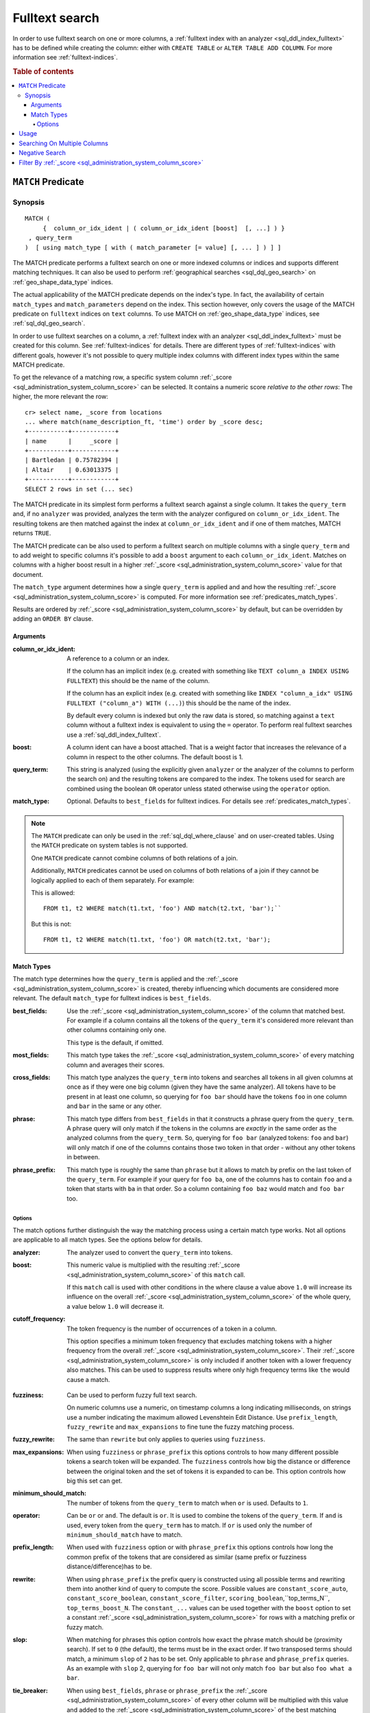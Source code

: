 .. highlight:: psql
.. _sql_dql_fulltext_search:

===============
Fulltext search
===============

In order to use fulltext search on one or more columns, a
:ref:`fulltext index with an analyzer <sql_ddl_index_fulltext>` has to be
defined while creating the column: either with ``CREATE TABLE`` or ``ALTER
TABLE ADD COLUMN``. For more information see :ref:`fulltext-indices`.

.. rubric:: Table of contents

.. contents::
   :local:

.. _predicates_match:

``MATCH`` Predicate
===================

Synopsis
--------

::

    MATCH (
         {  column_or_idx_ident | ( column_or_idx_ident [boost]  [, ...] ) }
     , query_term
    )  [ using match_type [ with ( match_parameter [= value] [, ... ] ) ] ]

The MATCH predicate performs a fulltext search on one or more indexed columns
or indices and supports different matching techniques. It can also be used to
perform :ref:`geographical searches <sql_dql_geo_search>` on
:ref:`geo_shape_data_type` indices.

The actual applicability of the MATCH predicate depends on the index's type. In
fact, the availability of certain ``match_types`` and ``match_parameters``
depend on the index. This section however, only covers the usage of the MATCH
predicate on ``fulltext`` indices on ``text`` columns. To use MATCH on
:ref:`geo_shape_data_type` indices, see :ref:`sql_dql_geo_search`.

In order to use fulltext searches on a column, a :ref:`fulltext index with an
analyzer <sql_ddl_index_fulltext>` must be created for this column. See
:ref:`fulltext-indices` for details. There are different types of
:ref:`fulltext-indices` with different goals, however it's not possible to
query multiple index columns with different index types within the same MATCH
predicate.

To get the relevance of a matching row, a specific system column
:ref:`_score <sql_administration_system_column_score>` can be selected. It
contains a numeric score *relative to the other rows*: The higher, the more
relevant the row::

    cr> select name, _score from locations
    ... where match(name_description_ft, 'time') order by _score desc;
    +-----------+------------+
    | name      |     _score |
    +-----------+------------+
    | Bartledan | 0.75782394 |
    | Altair    | 0.63013375 |
    +-----------+------------+
    SELECT 2 rows in set (... sec)

The MATCH predicate in its simplest form performs a fulltext search against a
single column. It takes the ``query_term`` and, if no ``analyzer`` was
provided, analyzes the term with the analyzer configured on
``column_or_idx_ident``. The resulting tokens are then matched against the
index at ``column_or_idx_ident`` and if one of them matches, MATCH returns
``TRUE``.

The MATCH predicate can be also used to perform a fulltext search on multiple
columns with a single ``query_term`` and to add weight to specific columns it's
possible to add a ``boost`` argument to each ``column_or_idx_ident``. Matches
on columns with a higher boost result in a higher :ref:`_score
<sql_administration_system_column_score>` value for that document.

The ``match_type`` argument determines how a single ``query_term`` is applied
and and how the resulting :ref:`_score
<sql_administration_system_column_score>` is computed. For more information see
:ref:`predicates_match_types`.

Results are ordered by :ref:`_score <sql_administration_system_column_score>`
by default, but can be overridden by adding an ``ORDER BY`` clause.

Arguments
.........

:column_or_idx_ident:
  A reference to a column or an index.

  If the column has an implicit index (e.g. created with something like
  ``TEXT column_a INDEX USING FULLTEXT``) this should be the name of the
  column.

  If the column has an explicit index (e.g. created with something like ``INDEX
  "column_a_idx" USING FULLTEXT ("column_a") WITH (...)``) this should be the
  name of the index.

  By default every column is indexed but only the raw data is stored, so
  matching against a ``text`` column without a fulltext index is
  equivalent to using the ``=`` operator. To perform real fulltext
  searches use a :ref:`sql_ddl_index_fulltext`.

:boost:
  A column ident can have a boost attached. That is a weight factor that
  increases the relevance of a column in respect to the other columns.
  The default boost is 1.

:query_term:
  This string is analyzed (using the explicitly given ``analyzer`` or
  the analyzer of the columns to perform the search on) and the
  resulting tokens are compared to the index. The tokens used for search
  are combined using the boolean ``OR`` operator unless stated otherwise
  using the ``operator`` option.

:match_type:
  Optional. Defaults to ``best_fields`` for fulltext indices. For
  details see :ref:`predicates_match_types`.

.. NOTE::

   The ``MATCH`` predicate can only be used in the :ref:`sql_dql_where_clause`
   and on user-created tables. Using the ``MATCH`` predicate on system tables is
   not supported.

   One ``MATCH`` predicate cannot combine columns of both relations of a join.

   Additionally, ``MATCH`` predicates cannot be used on columns of both
   relations of a join if they cannot be logically applied to each of them
   separately. For example:

   This is allowed::

       FROM t1, t2 WHERE match(t1.txt, 'foo') AND match(t2.txt, 'bar');``

   But this is not::

       FROM t1, t2 WHERE match(t1.txt, 'foo') OR match(t2.txt, 'bar');

.. _predicates_match_types:

Match Types
...........

The match type determines how the ``query_term`` is applied and the
:ref:`_score <sql_administration_system_column_score>` is created, thereby
influencing which documents are considered more relevant. The default
``match_type`` for fulltext indices is ``best_fields``.

:best_fields:
  Use the :ref:`_score <sql_administration_system_column_score>` of the
  column that matched best. For example if a column contains all the
  tokens of the ``query_term`` it's considered more relevant than other
  columns containing only one.

  This type is the default, if omitted.

:most_fields:
  This match type takes the :ref:`_score
  <sql_administration_system_column_score>` of every matching column and
  averages their scores.

:cross_fields:
  This match type analyzes the ``query_term`` into tokens and searches
  all tokens in all given columns at once as if they were one big column
  (given they have the same analyzer). All tokens have to be present in
  at least one column, so querying for ``foo bar`` should have the
  tokens ``foo`` in one column and ``bar`` in the same or any other.

:phrase:
  This match type differs from ``best_fields`` in that it constructs a
  phrase query from the ``query_term``. A phrase query will only match
  if the tokens in the columns are *exactly* in the same order as the
  analyzed columns from the ``query_term``. So, querying for ``foo bar``
  (analyzed tokens: ``foo`` and ``bar``) will only match if one of the
  columns contains those two token in that order - without any other
  tokens in between.

:phrase_prefix:
  This match type is roughly the same than ``phrase`` but it allows to
  match by prefix on the last token of the ``query_term``. For example
  if your query for ``foo ba``, one of the columns has to contain
  ``foo`` and a token that starts with ``ba`` in that order. So a column
  containing ``foo baz`` would match and ``foo bar`` too.

Options
```````

The match options further distinguish the way the matching process using a
certain match type works. Not all options are applicable to all match types.
See the options below for details.

:analyzer:
  The analyzer used to convert the ``query_term`` into tokens.

:boost:
  This numeric value is multiplied with the resulting :ref:`_score
  <sql_administration_system_column_score>` of this ``match`` call.

  If this ``match`` call is used with other conditions in the where
  clause a value above ``1.0`` will increase its influence on the overall
  :ref:`_score <sql_administration_system_column_score>` of the whole query, a
  value below ``1.0`` will decrease it.

:cutoff_frequency:
  The token frequency is the number of occurrences of a token in a
  column.

  This option specifies a minimum token frequency that excludes matching tokens
  with a higher frequency from the overall :ref:`_score
  <sql_administration_system_column_score>`. Their :ref:`_score
  <sql_administration_system_column_score>` is only included if another token
  with a lower frequency also matches. This can be used to suppress
  results where only high frequency terms like ``the`` would cause a
  match.

.. _match_option_fuzziness:

:fuzziness:
  Can be used to perform fuzzy full text search.

  On numeric columns use a numeric, on timestamp columns a long
  indicating milliseconds, on strings use a number indicating the
  maximum allowed Levenshtein Edit Distance. Use ``prefix_length``,
  ``fuzzy_rewrite`` and ``max_expansions`` to fine tune the fuzzy
  matching process.

:fuzzy_rewrite:
  The same than ``rewrite`` but only applies to queries using
  ``fuzziness``.

:max_expansions:
  When using ``fuzziness`` or ``phrase_prefix`` this options controls to
  how many different possible tokens a search token will be expanded.
  The ``fuzziness`` controls how big the distance or difference between
  the original token and the set of tokens it is expanded to can be.
  This option controls how big this set can get.

:minimum_should_match:
  The number of tokens from the ``query_term`` to match when ``or`` is
  used. Defaults to ``1``.

:operator:
  Can be ``or`` or ``and``. The default is ``or``. It is used to combine
  the tokens of the ``query_term``. If ``and`` is used, every token from
  the ``query_term`` has to match. If ``or`` is used only the number of
  ``minimum_should_match`` have to match.

:prefix_length:
  When used with ``fuzziness`` option or with ``phrase_prefix`` this
  options controls how long the common prefix of the tokens that are
  considered as similar (same prefix or fuzziness
  distance/difference)has to be.

:rewrite:
  When using ``phrase_prefix`` the prefix query is constructed using all
  possible terms and rewriting them into another kind of query to
  compute the score. Possible values are ``constant_score_auto``,
  ``constant_score_boolean``, ``constant_score_filter``,
  ``scoring_boolean``,``top_terms_N``, ``top_terms_boost_N``. The
  ``constant_...`` values can be used  together with the ``boost`` option to set
  a constant :ref:`_score <sql_administration_system_column_score>` for rows
  with a matching prefix or fuzzy match.

:slop:
  When matching for phrases this option controls how exact the phrase
  match should be (proximity search). If set to ``0`` (the default), the
  terms must be in the exact order. If two transposed terms should
  match, a minimum ``slop`` of ``2`` has to be set. Only applicable to
  ``phrase`` and ``phrase_prefix`` queries. As an example with ``slop``
  2, querying for ``foo bar`` will not only match ``foo bar`` but also
  ``foo what a bar``.

:tie_breaker:
  When using ``best_fields``, ``phrase`` or ``phrase_prefix`` the :ref:`_score
  <sql_administration_system_column_score>` of every other column will be
  multiplied with this value and added to the :ref:`_score
  <sql_administration_system_column_score>` of the best matching column.

  Defaults to ``0.0``.

  Not applicable to match type ``most_fields`` as this type is executed
  as if it had a ``tie_breaker`` of ``1.0``.

:zero_terms_query:
  If no tokens are generated analyzing the ``query_term`` then no
  documents are matched. If ``all`` is given here, all documents are
  matched.

Usage
=====

A fulltext search is done using the :ref:`predicates_match` predicate::

    cr> select name from locations where match(name_description_ft, 'time') order by _score desc;
    +-----------+
    | name      |
    +-----------+
    | Bartledan |
    | Altair    |
    +-----------+
    SELECT 2 rows in set (... sec)

It returns ``TRUE`` for rows which match the search string. To get more
detailed information about the quality of a match, the relevance of the row,
the :ref:`_score <sql_administration_system_column_score>` can be selected::

    cr> select name, _score
    ... from locations where match(name_description_ft, 'time') order by _score desc;
    +-----------+------------+
    | name      |     _score |
    +-----------+------------+
    | Bartledan | 0.75782394 |
    | Altair    | 0.63013375 |
    +-----------+------------+
    SELECT 2 rows in set (... sec)

.. NOTE::

   The ``_score`` is not an absolute value. It just sets a row in relation to
   the other ones.

Searching On Multiple Columns
=============================

There are two possibilities if a search should span the contents of multiple
columns:

* use a composite index column on your table. See
  :ref:`sql-ddl-composite-index`.

* use the :ref:`predicates_match` predicate on multiple columns.

When querying multiple columns, there are many ways how the relevance a.k.a.
:ref:`_score <sql_administration_system_column_score>` can be computed. These
different techniques are called :ref:`predicates_match_types`.

To increase the relevance of rows where one column matches extremely well, use
``best_fields`` (the default).

If rows with good matches spread over all included columns should be more
relevant, use ``most_fields``. If searching multiple columns as if they were
one, use ``cross_fields``.

For searching of matching phrases (tokens are in the exact same order) use
``phrase`` or ``phrase_prefix``::

    cr> select name, _score from locations
    ... where match(
    ...     (name_description_ft, race['name'] 1.5, kind 0.75),
    ...     'end of the galaxy'
    ... ) order by _score desc;
    +-------------------+------------+
    | name              |     _score |
    +-------------------+------------+
    | NULL              | 1.5614427  |
    | Altair            | 0.63013375 |
    | Aldebaran         | 0.55650693 |
    | Outer Eastern Rim | 0.38915473 |
    | North West Ripple | 0.37936807 |
    +-------------------+------------+
    SELECT 5 rows in set (... sec)

::

    cr> select name, description, _score from locations
    ... where match(
    ...     (name_description_ft), 'end of the galaxy'
    ... ) using phrase with (analyzer='english', slop=4);
    +------+-------------------------+-----------+
    | name | description             |    _score |
    +------+-------------------------+-----------+
    | NULL | The end of the Galaxy.% | 1.5614427 |
    +------+-------------------------+-----------+
    SELECT 1 row in set (... sec)

A vast amount of options exist to fine-tune your fulltext search. A detailed
reference can be found here :ref:`predicates_match`.

Negative Search
===============

A negative fulltext search can be done using a ``NOT`` clause::

    cr> select name, _score from locations
    ... where not match(name_description_ft, 'time')
    ... order by _score, name asc;
    +------------------------------------+--------+
    | name                               | _score |
    +------------------------------------+--------+
    |                                    |    1.0 |
    | Aldebaran                          |    1.0 |
    | Algol                              |    1.0 |
    | Allosimanius Syneca                |    1.0 |
    | Alpha Centauri                     |    1.0 |
    | Argabuthon                         |    1.0 |
    | Arkintoofle Minor                  |    1.0 |
    | Galactic Sector QQ7 Active J Gamma |    1.0 |
    | North West Ripple                  |    1.0 |
    | Outer Eastern Rim                  |    1.0 |
    | NULL                               |    1.0 |
    +------------------------------------+--------+
    SELECT 11 rows in set (... sec)

Filter By :ref:`_score <sql_administration_system_column_score>`
================================================================

It is possible to filter results by the :ref:`_score
<sql_administration_system_column_score>` column but as its value is a computed
value relative to the highest score of all results and consequently never
absolute or comparable across searches the usefulness outside of sorting is
very limited.

Although possible, filtering by the greater-than-or-equals('>=') operator on
the :ref:`_score <sql_administration_system_column_score>` column would not
make much sense and can lead to unpredictable result sets.

Anyway let's do it here for demonstration purpose::

    cr> select name, _score
    ... from locations where match(name_description_ft, 'time')
    ... and _score >= 0.8 order by _score;
    +-----------+-----------+
    | name      |    _score |
    +-----------+-----------+
    | Altair    | 1.6301337 |
    | Bartledan | 1.757824  |
    +-----------+-----------+
    SELECT 2 rows in set (... sec)

As you might have noticed, the :ref:`_score
<sql_administration_system_column_score>` value has changed for the same query
text and document because it's a ratio relative to all results, and by
filtering on :ref:`_score <sql_administration_system_column_score>`, 'all
results' has already changed.

.. CAUTION::

   As noted above :ref:`_score <sql_administration_system_column_score>` is a
   relative number and not comparable across searches. Filtering is therefore
   greatly discouraged.
